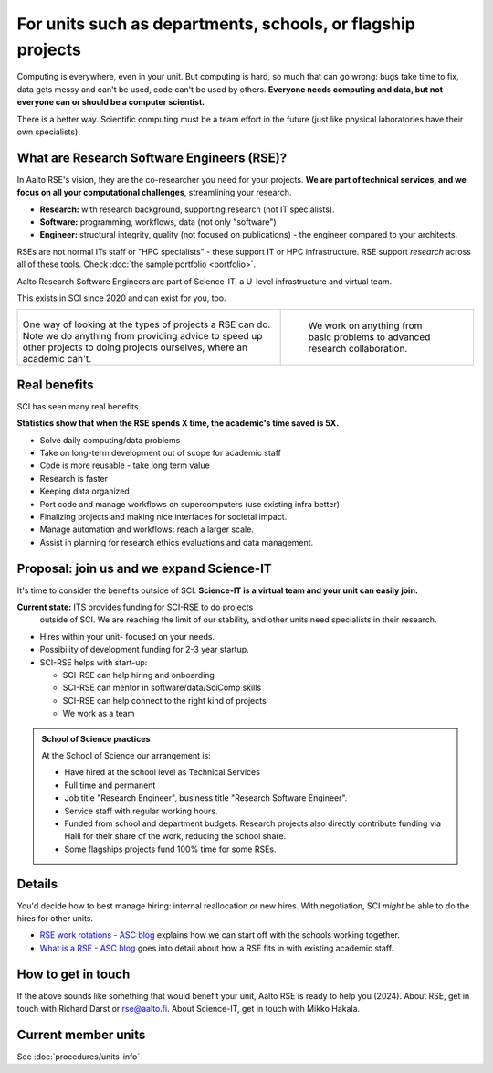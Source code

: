 For units such as departments, schools, or flagship projects
============================================================

Computing is everywhere, even in your unit.  But computing is hard, so
much that can go wrong: bugs take time to fix, data gets messy and
can't be used, code can't be used by others.  **Everyone needs
computing and data, but not everyone can or should be a computer
scientist.**

There is a better way.  Scientific computing must be a team effort in
the future (just like physical laboratories have their own
specialists).



What are Research Software Engineers (RSE)?
-------------------------------------------

In Aalto RSE's vision, they are the co-researcher you need for your
projects. **We are part of technical services, and we focus on all
your computational challenges**, streamlining your research.

* **Research:** with research background, supporting research (not IT
  specialists).
* **Software:** programming, workflows, data (not only "software")
* **Engineer:** structural integrity, quality (not focused on
  publications) - the engineer compared to your architects.

RSEs are not normal ITs staff or "HPC specialists" - these support IT
or HPC infrastructure.  RSE support *research* across all of these
tools.  Check :doc:`the sample portfolio <portfolio>`.

Aalto Research Software Engineers are part of Science-IT, a U-level
infrastructure and virtual team.

This exists in SCI since 2020 and can exist for you, too.

.. list-table::
   :class: table-align-top

   * * .. figure:: https://raw.githubusercontent.com/AaltoSciComp/aaltoscicomp-graphics/master/figures/rse-alignment.png

       One way of looking at the types of projects a RSE can do.  Note we
       do anything from providing advice to speed up other projects to
       doing projects ourselves, where an academic can't.

     * .. figure:: https://raw.githubusercontent.com/AaltoSciComp/aaltoscicomp-graphics/master/figures/support-levels.png

         We work on anything from basic problems to advanced research
         collaboration.



Real benefits
-------------

SCI has seen many real benefits.

**Statistics show that when the RSE spends X time, the academic's
time saved is 5X.**

* Solve daily computing/data problems
* Take on long-term development out of scope for academic staff
* Code is more reusable - take long term value
* Research is faster
* Keeping data organized
* Port code and manage workflows on supercomputers (use existing infra
  better)
* Finalizing projects and making nice interfaces for societal impact.
* Manage automation and workflows: reach a larger scale.
* Assist in planning for research ethics evaluations and data
  management.



Proposal: join us and we expand Science-IT
------------------------------------------

It's time to consider the benefits outside of SCI.  **Science-IT is a
virtual team and your unit can easily join.**

**Current state:** ITS provides funding for SCI-RSE to do projects
 outside of SCI.  We are reaching the limit of our stability, and
 other units need specialists in their research.

* Hires within your unit- focused on your needs.
* Possibility of development funding for 2-3 year startup.
* SCI-RSE helps with start-up:

  * SCI-RSE can help hiring and onboarding
  * SCI-RSE can mentor in software/data/SciComp skills
  * SCI-RSE can help connect to the right kind of projects
  * We work as a team

.. admonition:: School of Science practices
   :class: dropdown

   At the School of Science our arrangement is:

   - Have hired at the school level as Technical Services
   - Full time and permanent
   - Job title "Research Engineer", business title "Research Software
     Engineer".
   - Service staff with regular working hours.
   - Funded from school and department budgets.  Research projects
     also directly contribute funding via Halli for their share of the
     work, reducing the school share.
   - Some flagships projects fund 100% time for some RSEs.



Details
-------

You'd decide how to best manage hiring: internal reallocation or new
hires.  With negotiation, SCI *might* be able to do the hires for
other units.

* `RSE work rotations - ASC blog
  <https://aaltoscicomp.github.io/blog/2024/rse-work-rotations/>`__
  explains how we can start off with the schools working together.

* `What is a RSE - ASC blog
  <https://aaltoscicomp.github.io/blog/2024/what-is-a-rse/>`__ goes
  into detail about how a RSE fits in with existing academic staff.



How to get in touch
-------------------

If the above sounds like something that would benefit your unit, Aalto
RSE is ready to help you (2024).  About RSE, get in touch with Richard
Darst or rse@aalto.fi.  About Science-IT, get in touch with Mikko
Hakala.



Current member units
--------------------

See :doc:`procedures/units-info`
